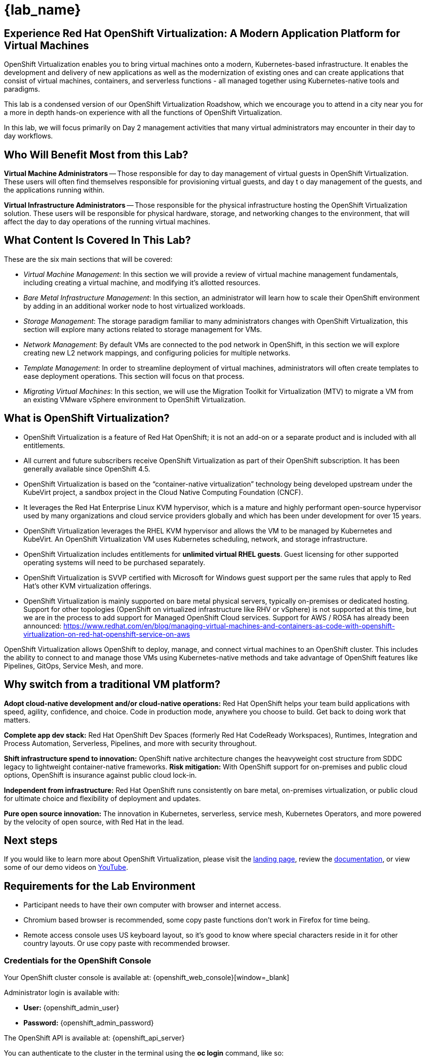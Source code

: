 = {lab_name}

[%hardbreaks]
== Experience Red Hat OpenShift Virtualization:  A Modern Application Platform for Virtual Machines

OpenShift Virtualization enables you to bring virtual machines onto a modern, Kubernetes-based infrastructure. It enables the development and delivery of new applications as well as the modernization of existing ones and can create applications that consist of virtual machines, containers, and serverless functions - all managed together using Kubernetes-native tools and paradigms.

This lab is a condensed version of our OpenShift Virtualization Roadshow, which we encourage you to attend in a city near you for a more in depth hands-on experience with all the functions of OpenShift Virtualization.

In this lab, we will focus primarily on Day 2 management activities that many virtual administrators may encounter in their day to day workflows.


== Who Will Benefit Most from this Lab?

*Virtual Machine Administrators* -- Those responsible for day to day management of virtual guests in OpenShift Virtualization. These users will often find themselves responsible for provisioning virtual guests, and day t
o day management of the guests, and the applications running within.

*Virtual Infrastructure Administrators* -- Those responsible for the physical infrastructure hosting the OpenShift Virtualization solution. These users will be responsible for physical hardware, storage, and networking changes to the environment, that will affect the day to day operations of the running virtual machines.


== What Content Is Covered In This Lab?

These are the six main sections that will be covered:

* _Virtual Machine Management_: In this section we will provide a review of virtual machine management fundamentals, including creating a virtual machine, and modifying it's allotted resources.

* _Bare Metal Infrastructure Management_: In this section, an administrator will learn how to scale their OpenShift environment by adding in an additional worker node to host virtualized workloads.

* _Storage Management_: The storage paradigm familiar to many administrators changes with OpenShift Virtualization, this section will explore many actions related to storage management for VMs.

* _Network Management_: By default VMs are connected to the pod network in OpenShift, in this section we will explore creating new L2 network mappings, and configuring policies for multiple networks.

* _Template Management_: In order to streamline deployment of virtual machines, administrators will often create templates to ease deployment operations. This section will focus on that process. 

* _Migrating Virtual Machines_: In this section, we will use the Migration Toolkit for Virtualization (MTV) to migrate a VM from an existing VMware vSphere environment to OpenShift Virtualization.


== What is OpenShift Virtualization?

* OpenShift Virtualization is a feature of Red Hat OpenShift; it is not an add-on or a separate product and is included with all entitlements.
* All current and future subscribers receive OpenShift Virtualization as part of their OpenShift subscription. It has been generally available since OpenShift 4.5.
* OpenShift Virtualization is based on the “container-native virtualization” technology being developed upstream under the KubeVirt project, a sandbox project in the Cloud Native Computing Foundation (CNCF).
* It leverages the Red Hat Enterprise Linux KVM hypervisor, which is a mature and highly performant open-source hypervisor used by many organizations and cloud service providers globally and which has been under development for over 15 years.
* OpenShift Virtualization leverages the RHEL KVM hypervisor and allows the VM to be managed by Kubernetes and KubeVirt. An OpenShift Virtualization VM uses Kubernetes scheduling, network, and storage infrastructure.
* OpenShift Virtualization includes entitlements for **unlimited virtual RHEL guests**. Guest licensing for other supported operating systems will need to be purchased separately.
* OpenShift Virtualization is SVVP certified with Microsoft for Windows guest support per the same rules that apply to Red Hat’s other KVM virtualization offerings.
* OpenShift Virtualization is mainly supported on bare metal physical servers, typically on-premises or dedicated hosting. Support for other topologies (OpenShift on virtualized infrastructure like RHV or vSphere) is not supported at this time, but we are in the process to add support for Managed OpenShift Cloud services. Support for AWS / ROSA has already been announced: https://www.redhat.com/en/blog/managing-virtual-machines-and-containers-as-code-with-openshift-virtualization-on-red-hat-openshift-service-on-aws

OpenShift Virtualization allows OpenShift to deploy, manage, and connect virtual machines to an OpenShift cluster. This includes the ability to connect to and manage those VMs using Kubernetes-native methods and take advantage of OpenShift features like Pipelines, GitOps, Service Mesh, and more.


== Why switch from a traditional VM platform?

**Adopt cloud-native development and/or cloud-native operations:**
Red Hat OpenShift helps your team build applications with speed, agility, confidence, and choice. Code in production mode, anywhere you choose to build. Get back to doing work that matters.

**Complete app dev stack:**
Red Hat OpenShift Dev Spaces (formerly Red Hat CodeReady Workspaces), Runtimes, Integration and Process Automation, Serverless, Pipelines, and more with security throughout.

**Shift infrastructure spend to innovation:**
OpenShift native architecture changes the heavyweight cost structure from SDDC legacy to lightweight container-native frameworks.
**Risk mitigation:**
With OpenShift support for on-premises and public cloud options, OpenShift is insurance against public cloud lock-in.

**Independent from infrastructure:**
Red Hat OpenShift runs consistently on bare metal, on-premises virtualization, or public cloud for ultimate choice and flexibility of deployment and updates.

**Pure open source innovation:**
The innovation in Kubernetes, serverless, service mesh, Kubernetes Operators, and more powered by the velocity of open source, with Red Hat in the lead.

== Next steps

If you would like to learn more about OpenShift Virtualization, please visit the https://www.redhat.com/en/technologies/cloud-computing/openshift/virtualization[landing page], review the https://docs.openshift.com/container-platform/latest/virt/about_virt/about-virt.html[documentation], or view some of our demo videos on https://www.youtube.com/playlist?list=PLaR6Rq6Z4IqeQeTosfoFzTyE_QmWZW6n_[YouTube].

== Requirements for the Lab Environment

* Participant needs to have their own computer with browser and internet access. 
* Chromium based browser is recommended, some copy paste functions don't work in Firefox for time being. 
* Remote access console uses US keyboard layout, so it's good to know where special characters reside in it for other country layouts. Or use copy paste with recommended browser.

=== Credentials for the OpenShift Console

Your OpenShift cluster console is available at: {openshift_web_console}[window=_blank]

Administrator login is available with:

* *User:* {openshift_admin_user} 
* *Password:* {openshift_admin_password}

The OpenShift API is available at: {openshift_api_server}

You can authenticate to the cluster in the terminal using the *oc login* command, like so:

[source,sh,role=execute,subs="attributes"]
----
oc login -u {openshift_admin_user} -p {openshift_admin_password} {openshift_api_server}
----

=== Bastion Access

A RHEL bastion host is available with common utilities pre-installed and OpenShift command line access pre-configured.

For SSH access to the bastion execute the following:

[source,sh,role=execute,subs="attributes"]
----
sudo ssh root@{bastion_host_ip}
----

=== vCenter Access

In the migration chapter of the lab, you will be asked to login and examine a VMware vSphere environment.

For access, please use the following credentials:

* *vcenter_user:* {vcenter_user}
* *vcenter_password:* {vcenter_password}

